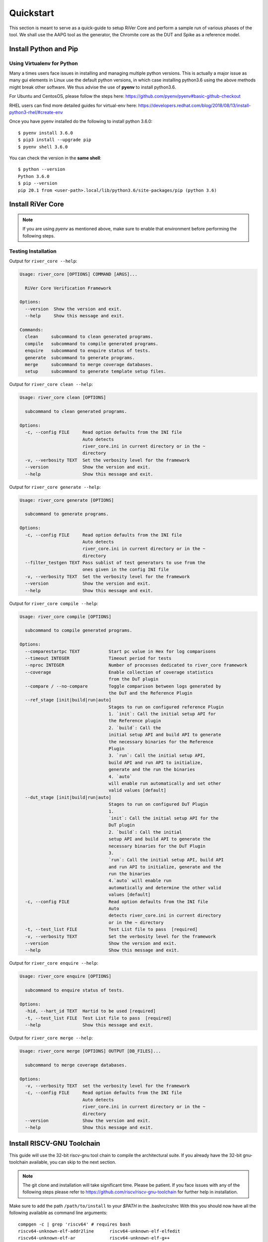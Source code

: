 .. See LICENSE.incore for details

.. _quickstart:

==========
Quickstart
==========

This section is meant to serve as a quick-guide to setup RiVer Core and perform a sample run of
various phases of the tool. We shall use the AAPG tool as the generator, the
Chromite core as the DUT and Spike as a reference model.

Install Python and Pip
======================

.. tabs::

   .. tab:: Ubuntu


      Ubuntu 17.10, 18.04 and 20.04 by default come with `Python>=3.6.9` which is sufficient for using RiVer Core.
      
      If you are are Ubuntu 16.10 and 17.04 you can directly install python3.6 using the Universe
      repository
      
      .. code-block:: console

        $ sudo apt-get update
        $ sudo apt-get install python3.6 python3-pip
        $ pip3 install --upgrade pip
      
      If you are using Ubuntu 14.04 or 16.04 you need to get python3.6 from a Personal Package Archive 
      (PPA)
      
      .. code-block:: console

        $ sudo add-apt-repository ppa:deadsnakes/ppa
        $ sudo apt-get update
        $ sudo apt-get install python3.6 -y 
        $ pip3 install --upgrade pip
      
      You should now have 2 binaries: ``python3`` and ``pip3`` available in your $PATH. 
      You can check the versions as below
      
      .. code-block:: console

        $ python3 --version
        Python 3.6.9
        $ pip3 --version
        pip 20.1 from <user-path>.local/lib/python3.6/site-packages/pip (python 3.6)

   .. tab:: CentOS7

      The CentOS 7 Linux distribution includes Python 2 by default. However, as of CentOS 7.7, Python 3 
      is available in the base package repository which can be installed using the following commands
      
      .. code-block:: console

        $ sudo yum update -y
        $ sudo yum install -y python3
        $ pip3 install --upgrade pip
      
      For versions prior to 7.7 you can install python3.6 using third-party repositories, such as the 
      IUS repository
      
      .. code-block:: console

        $ sudo yum update -y
        $ sudo yum install yum-utils
        $ sudo yum install https://centos7.iuscommunity.org/ius-release.rpm
        $ sudo yum install python36u
        $ pip3 install --upgrade pip
      
      You can check the versions
      
      .. code-block:: console

        $ python3 --version
        Python 3.6.8
        $ pip --version
        pip 20.1 from <user-path>.local/lib/python3.6/site-packages/pip (python 3.6)

Using Virtualenv for Python 
---------------------------

Many a times users face issues in installing and managing multiple python versions. This is actually 
a major issue as many gui elements in Linux use the default python versions, in which case installing
python3.6 using the above methods might break other software. We thus advise the use of **pyenv** to
install python3.6.

For Ubuntu and CentosOS, please follow the steps here: https://github.com/pyenv/pyenv#basic-github-checkout

RHEL users can find more detailed guides for virtual-env here: https://developers.redhat.com/blog/2018/08/13/install-python3-rhel/#create-env

Once you have pyenv installed do the following to install python 3.6.0::

  $ pyenv install 3.6.0
  $ pip3 install --upgrade pip
  $ pyenv shell 3.6.0
  
You can check the version in the **same shell**::

  $ python --version
  Python 3.6.0
  $ pip --version
  pip 20.1 from <user-path>.local/lib/python3.6/site-packages/pip (python 3.6)


Install RiVer Core
==================

.. note:: If you are using `pyenv` as mentioned above, make sure to enable that environment before
   performing the following steps.
     
.. tabs:: 

   .. tab:: via Git

     To install RiVer Core, run this command in your terminal:
     
     .. code-block:: console
     
         $ pip3 install git+https://github.com/incoresemi/river_core.git
     
     This is the preferred method to install RiVer Core, as it will always install the most recent stable release.
     
     If you don't have `pip`_ installed, this `Python installation guide`_ can guide
     you through the process.
     
     .. _pip: https://pip.pypa.io
     .. _Python installation guide: http://docs.python-guide.org/en/latest/starting/installation/

   .. tab:: via Pip

     .. code-block:: bash
     
       $ pip3 install river_core
     
     To update an already installed version of RiVer Core to the latest version:
     
     .. code-block:: bash
     
       $ pip3 install -U river_core
     
     To checkout a specific version of RiVer Core:
     
     .. code-block:: bash
     
       $ pip3 install river_core==1.x.x

   .. tab:: For Dev

     The sources for RiVer Core can be downloaded from the `Github Repo <https://github.com/incoresemi/river_core>`_.
     
     You can clone the repository:
     
     .. code-block:: console
     
         $ git clone https://github.com/incoresemi/river_core.git
     
     
     Once you have a copy of the source, you can install it with:
     
     .. code-block:: console
         
         $ cd river_core
         $ pip3 install --editable .

Testing Installation
--------------------

Output for ``river_core --help``:

.. code-block:: console

  Usage: river_core [OPTIONS] COMMAND [ARGS]...
  
    RiVer Core Verification Framework
  
  Options:
    --version  Show the version and exit.
    --help     Show this message and exit.
  
  Commands:
    clean     subcommand to clean generated programs.
    compile   subcommand to compile generated programs.
    enquire   subcommand to enquire status of tests.
    generate  subcommand to generate programs.
    merge     subcommand to merge coverage databases.
    setup     subcommand to generate template setup files.

Output for ``river_core clean --help``:

.. code-block:: console

  Usage: river_core clean [OPTIONS]
  
    subcommand to clean generated programs.
  
  Options:
    -c, --config FILE     Read option defaults from the INI file
                          Auto detects
                          river_core.ini in current directory or in the ~
                          directory
    -v, --verbosity TEXT  Set the verbosity level for the framework
    --version             Show the version and exit.
    --help                Show this message and exit.


Output for ``river_core generate --help``:

.. code-block:: console

  Usage: river_core generate [OPTIONS]
  
    subcommand to generate programs.
  
  Options:
    -c, --config FILE     Read option defaults from the INI file
                          Auto detects
                          river_core.ini in current directory or in the ~
                          directory
    --filter_testgen TEXT Pass sublist of test generators to use from the 
                          ones given in the config INI file 
    -v, --verbosity TEXT  Set the verbosity level for the framework
    --version             Show the version and exit.
    --help                Show this message and exit.


Output for ``river_core compile --help``:

.. code-block:: console

  Usage: river_core compile [OPTIONS]
  
    subcommand to compile generated programs.
  
  Options:
    --comparestartpc TEXT           Start pc value in Hex for log comparisons
    --timeout INTEGER               Timeout period for tests
    --nproc INTEGER                 Number of processes dedicated to river_core framework
    --coverage                      Enable collection of coverage statistics
                                    from the DuT plugin
    --compare / --no-compare        Toggle comparison between logs generated by
                                    the DuT and the Reference Plugin
    --ref_stage [init|build|run|auto]
                                    Stages to run on configured reference Plugin
                                    1. `init`: Call the initial setup API for
                                    the Reference plugin
                                    2. `build`: Call the
                                    initial setup API and build API to generate
                                    the necessary binaries for the Reference
                                    Plugin
                                    3. `run`: Call the initial setup API,
                                    build API and run API to initialize,
                                    generate and the run the binaries
                                    4. `auto`
                                    will enable run automatically and set other
                                    valid values [default]
    --dut_stage [init|build|run|auto]
                                    Stages to run on configured DuT Plugin
                                    1.
                                    `init`: Call the initial setup API for the
                                    DuT plugin
                                    2. `build`: Call the initial
                                    setup API and build API to generate the
                                    necessary binaries for the DuT Plugin
                                    3.
                                    `run`: Call the initial setup API, build API
                                    and run API to initialize, generate and the
                                    run the binaries
                                    4.`auto` will enable run
                                    automatically and determine the other valid
                                    values [default]
    -c, --config FILE               Read option defaults from the INI file
                                    Auto
                                    detects river_core.ini in current directory
                                    or in the ~ directory
    -t, --test_list FILE            Test List file to pass  [required]
    -v, --verbosity TEXT            Set the verbosity level for the framework
    --version                       Show the version and exit.
    --help                          Show this message and exit.
  
Output for ``river_core enquire --help``:

.. code-block:: console

  Usage: river_core enquire [OPTIONS]
  
    subcommand to enquire status of tests.
  
  Options:
    -hid, --hart_id TEXT  Hartid to be used [required]
    -t, --test_list FILE  Test List file to pass  [required]
    --help                Show this message and exit.

Output for ``river_core merge --help``:

.. code-block:: console

  Usage: river_core merge [OPTIONS] OUTPUT [DB_FILES]...
  
    subcommand to merge coverage databases.
  
  Options:
    -v, --verbosity TEXT  set the verbosity level for the framework
    -c, --config FILE     Read option defaults from the INI file
                          Auto detects
                          river_core.ini in current directory or in the ~
                          directory
    --version             Show the version and exit.
    --help                Show this message and exit.

Install RISCV-GNU Toolchain
===========================

This guide will use the 32-bit riscv-gnu tool chain to compile the architectural suite.
If you already have the 32-bit gnu-toolchain available, you can skip to the next section.

.. note:: The git clone and installation will take significant time. Please be patient. If you face
   issues with any of the following steps please refer to
   https://github.com/riscv/riscv-gnu-toolchain for further help in installation.

.. tabs::

   .. tab:: Ubuntu (32/64bit)

     .. code-block:: bash
       
       $ sudo apt-get install autoconf automake autotools-dev curl python3 libmpc-dev \
             libmpfr-dev libgmp-dev gawk build-essential bison flex texinfo gperf libtool \
             patchutils bc zlib1g-dev libexpat-dev
       $ git clone --recursive https://github.com/riscv/riscv-gnu-toolchain
       $ git clone --recursive https://github.com/riscv/riscv-opcodes.git
       $ cd riscv-gnu-toolchain
       $ ./configure --prefix=/path/to/install --enable-multilib # for both 32 and 64bit
       $ [sudo] make # sudo is required depending on the path chosen in the previous setup
     
   .. tab:: CentosOS/RHEL (32/64bit)
     
     .. code-block:: bash
     
       $ sudo yum install autoconf automake python3 libmpc-devel mpfr-devel gmp-devel \
             gawk  bison flex texinfo patchutils gcc gcc-c++ zlib-devel expat-devel
       $ git clone --recursive https://github.com/riscv/riscv-gnu-toolchain
       $ git clone --recursive https://github.com/riscv/riscv-opcodes.git
       $ cd riscv-gnu-toolchain
       $ ./configure --prefix=/path/to/install --enable-multilib # for both 32 and 64bit toolchain
       $ [sudo] make # sudo is required depending on the path chosen in the previous setup


Make sure to add the path ``/path/to/install`` to your `$PATH` in the .bashrc/cshrc
With this you should now have all the following available as command line arguments::

  compgen -c | grep 'riscv64' # requires bash
  riscv64-unknown-elf-addr2line      riscv64-unknown-elf-elfedit
  riscv64-unknown-elf-ar             riscv64-unknown-elf-g++
  riscv64-unknown-elf-as             riscv64-unknown-elf-gcc
  riscv64-unknown-elf-c++            riscv64-unknown-elf-gcc-8.3.0
  riscv64-unknown-elf-c++filt        riscv64-unknown-elf-gcc-ar
  riscv64-unknown-elf-cpp            riscv64-unknown-elf-gcc-nm
  riscv64-unknown-elf-gcc-ranlib     riscv64-unknown-elf-gprof
  riscv64-unknown-elf-gcov           riscv64-unknown-elf-ld
  riscv64-unknown-elf-gcov-dump      riscv64-unknown-elf-ld.bfd
  riscv64-unknown-elf-gcov-tool      riscv64-unknown-elf-nm
  riscv64-unknown-elf-gdb            riscv64-unknown-elf-objcopy
  riscv64-unknown-elf-gdb-add-index  riscv64-unknown-elf-objdump
  riscv64-unknown-elf-ranlib         riscv64-unknown-elf-readelf
  riscv64-unknown-elf-run            riscv64-unknown-elf-size
  riscv64-unknown-elf-strings        riscv64-unknown-elf-strip


.. note:: Each of the generators have their own unique config.yamls to configure their plugin specific details, ensure you have changed them as required.

Install Generator
=================

AAPG can be easily installed using the following command:

.. code-block:: console

   $ pip install aapg

To test the installation try the ``aapg --help`` command which should print the
following:

.. code-block:: console

  Usage: aapg [OPTIONS] COMMAND [ARGS]...
  
  Options:
    --help  Show this message and exit.
  
  Commands:
    clean    Function: To clean the directory where tests were generated...
    convert  Function: To convert old formats of config files to newer...
    gen      Function: To generate the actuall assembly files Usage: To be
             run...
    setup    Function: To setup directory structure to generate ASM programs...
    version  Function: To return the current varsion of AAPG

Setup the Plugins
=================

To continue further we shall first create a working directory, say ``myquickstart``

.. code-block:: console

   $ mkdir ~/myquickstart


You can install some of the pre-built plugins from the `Plugin Repo <https://github.com/incoresemi/river_core_plugins.git>`_

.. code-block:: console

    $ cd ~/myquickstart
    $ git clone https://github.com/incoresemi/river_core_plugins.git

We will next create a ``river_core.ini`` under the ``myquickstart`` directory. You
can use the setup to create this file:

.. code-block:: console

   $ cd ~/myquickstart
   $ river_core setup --config

The above should create a ``river_core.ini`` file with the following contents.
Details and further specification of the config file syntax is available at :ref:`Config Spec<config_ini>`.

You will need to change ``user`` to your username in the below file:

.. warning:: Make sure to adjust jobs parameters everywhere accordingly. This
   guide assumes 8 jobs are available for parallel processing.

.. code-block:: ini
   :linenos:

   [river_core]
   # Main directory for all files generated by river_core
   work_dir = mywork 
   
   # Name of the target DuT plugin
   target = chromite_verilator
   
   # Name of the reference model plugin
   reference = spike 
   
   # Name of the generator(s) to be used. Comma separated
   generator = aapg
   
   # ISA for the tests
   isa = rv64imafdc
   
   # Set paths for each plugin
   # TODO Change the following paths
   path_to_target = /home/user/myquickstart/river_core_plugins/dut_plugins
   path_to_ref = /home/user/myquickstart/river_core_plugins/reference_plugins
   path_to_suite = /home/user/myquickstart/river_core_plugins/generator_plugins
   
   # To open the report automatically in the browser
   open_browser = True
   
   # Enable Space Saver
   space_saver = True
   
   # Coverage Options
   # Enable via True/False
   [coverage]
   code = False
   functional = False
   
   [aapg]
   # Number of jobs to use to generate the tests
   jobs = 8
   filter = rv64imafdc_hazards_s
   seed = random
   count = 2
   config_yaml = /home/user/myquickstart/river_core_plugins/generator_plugins/aapg_plugin/aapg_gen_config.yaml
   
   [chromite_verilator]
   jobs = 8
   filter = 
   count = 1
   # src dir: Verilog Dir, BSC Path, Wrapper path
   src_dir = /home/user/myquickstart/chromite/build/hw/verilog/,/tools/bsc/inst/lib/Verilog,/home/user/myquickstart/chromite/bsvwrappers/common_lib
   top_module = mkTbSoc
   
   [spike]
   jobs = 1
   filter =
   count = 1




Setting up the Generator Plugin
-------------------------------

As part of the quickstart we will go with the default settings available in the
river_core.ini above. One can however modify the parameters under the ``[aapg]``
directive between lines 36-41 above

Setting up the DUT Plugin
-------------------------

We will using the chromite core to as a DUT for testing in this quickstart
guide. We shall use the verilator simulator to run tests on the DUT.

The chromite core can be built using the guide available `here
<https://chromite.readthedocs.io/en/latest/getting_started.html>`_. If you
already have the `bsc <https://github.com/B-Lang-org/bsc>`_ compiler and other
dependencies installed you can do the following steps to generate the verilated
executable:

.. code-block:: console

   $ cd ~/myquickstart
   $ git clone https://gitlab.com/incoresemi/core-generators/chromite.git
   $ cd chromite
   $ pip install -r requirements.txt
   $ python -m configure.main
   $ make -j<jobs> generate_verilog

The above steps shall generate a directory: ``build/hw/verilog`` which includes
all the generated verilog files. 

We will next modify the ``river_core.ini`` to update paths of the directories in
line 48 above. Here we need to provide three paths (in comma separated fashion):

  - path to ``build/hw/verilog``
  - path to Verilog directory present in the bsc installation directory
  - path to ``chromite/bsvwrappers/common_lib``

if you have cloned the ``river_core_plugins`` repo in a different place then you
will need to update the parameter ``path_to_target`` in line 19 above.

Setting up the Reference Plugin
-------------------------------

For this quickstart we will be using a modified version of spike. Do the
following to setup spike:

.. code-block:: console

   $ git clone https://gitlab.com/shaktiproject/tools/mod-spike.git
   $ cd mod-spike
   $ git checkout bump-to-latest
   $ git clone https://github.com/riscv/riscv-isa-sim.git
   $ cd riscv-isa-sim
   $ git checkout 6d15c93fd75db322981fe58ea1db13035e0f7add
   $ git apply ../shakti.patch
   $ export RISCV=<path you to install spike>
   $ mkdir build
   $ cd build
   $ ../configure --prefix=$RISCV # export RISCV to where you would like to install
   $ make
   $ [sudo] make install

As long as spike is available in the your ``$PATH`` no other changes are
required.

Running RiVer Core
==================

Generating Tests
----------------

.. code-block:: console

   $ cd ~/myquickstart
   $ river_core generate -v debug -c river_core.ini

You should see the following log on the console:

.. code-block:: console

          info  | ------------RiVer Core Verification Framework------------
          info  | Version: 1.0.0
          info  | Copyright (c) 2021 InCore Semiconductors Pvt. Ltd.
         debug  | Read file from examples/sample-config.ini
          info  | ****** Generation Mode ****** 
          info  | The river_core is currently configured to run with following parameters
          info  | The Output Directory (work_dir) : test
          info  | ISA : rv64imafdc
          info  | Plugin Jobs : 8
          info  | Plugin Seed : random
          info  | Plugin Count (Times to run the test) : 2
          info  | Now loading aapg Suite
         debug  | Loading module from /scratch/git-repo/github/incoresemi/river_core_plugins/generator_plugins/aapg_plugin/aapg_plugin.py
         debug  | AAPG Pre Gen Stage
         debug  | Extracting info from list
         debug  | /scratch/git-repo/github/incoresemi/river_core/test/aapg/../.json/
         debug  | /scratch/git-repo/github/incoresemi/river_core/test/aapg/../.json/ Directory exists
         debug  | AAPG Plugin gen phase
         debug  | /scratch/git-repo/github/incoresemi/river_core_plugins/generator_plugins
         debug  | /scratch/git-repo/github/incoresemi/river_core_plugins/generator_plugins/aapg_plugin/gen_framework.py
  ======================================== test session starts ========================================
  platform linux -- Python 3.7.0, pytest-6.1.2, py-1.9.0, pluggy-0.13.1 -- /home/neel/.pyenv/versions/3.7.0/envs/venv/bin/python3.7
  cachedir: .pytest_cache
  metadata: {'Python': '3.7.0', 'Platform': 'Linux-5.4.0-31-generic-x86_64-with-debian-bullseye-sid', 'Packages': {'pytest': '6.1.2', 'py': '1.9.0', 'pluggy': '0.13.1'}, 'Plugins': {'metadata': '1.11.0', 'forked': '1.3.0', 'reportlog': '0.1.2', 'html': '3.1.0', 'xdist': '2.1.0'}}
  rootdir: /scratch/git-repo/github/incoresemi
  plugins: metadata-1.11.0, forked-1.3.0, reportlog-0.1.2, html-3.1.0, xdist-2.1.0
  [gw0] linux Python 3.7.0 cwd: /scratch/git-repo/github/incoresemi/river_core
  [gw1] linux Python 3.7.0 cwd: /scratch/git-repo/github/incoresemi/river_core
  [gw2] linux Python 3.7.0 cwd: /scratch/git-repo/github/incoresemi/river_core
  [gw3] linux Python 3.7.0 cwd: /scratch/git-repo/github/incoresemi/river_core
  [gw4] linux Python 3.7.0 cwd: /scratch/git-repo/github/incoresemi/river_core
  [gw5] linux Python 3.7.0 cwd: /scratch/git-repo/github/incoresemi/river_core
  [gw6] linux Python 3.7.0 cwd: /scratch/git-repo/github/incoresemi/river_core
  [gw7] linux Python 3.7.0 cwd: /scratch/git-repo/github/incoresemi/river_core
  [gw0] Python 3.7.0 (default, May 26 2020, 14:51:08)  -- [GCC 9.3.0]
  [gw1] Python 3.7.0 (default, May 26 2020, 14:51:08)  -- [GCC 9.3.0]
  [gw2] Python 3.7.0 (default, May 26 2020, 14:51:08)  -- [GCC 9.3.0]
  [gw3] Python 3.7.0 (default, May 26 2020, 14:51:08)  -- [GCC 9.3.0]
  [gw4] Python 3.7.0 (default, May 26 2020, 14:51:08)  -- [GCC 9.3.0]
  [gw5] Python 3.7.0 (default, May 26 2020, 14:51:08)  -- [GCC 9.3.0]
  [gw6] Python 3.7.0 (default, May 26 2020, 14:51:08)  -- [GCC 9.3.0]
  [gw7] Python 3.7.0 (default, May 26 2020, 14:51:08)  -- [GCC 9.3.0] 
  gw0 [2] / gw1 [2] / gw2 [2] / gw3 [2] / gw4 [2] / gw5 [2] / gw6 [2] / gw7 [2]
  scheduling tests via LoadScheduling
  
  ../river_core_plugins/generator_plugins/aapg_plugin/gen_framework.py::test_eval[Generating /scratch/git-repo/github/incoresemi/river_core_plugins/generator_plugins/aapg_plugin/templates/chromite/rv64imafdc_hazards_s1] 
  ../river_core_plugins/generator_plugins/aapg_plugin/gen_framework.py::test_eval[Generating /scratch/git-repo/github/incoresemi/river_core_plugins/generator_plugins/aapg_plugin/templates/chromite/rv64imafdc_hazards_s0] 
  [gw1] [ 50%] PASSED ../river_core_plugins/generator_plugins/aapg_plugin/gen_framework.py::test_eval[Generating /scratch/git-repo/github/incoresemi/river_core_plugins/generator_plugins/aapg_plugin/templates/chromite/rv64imafdc_hazards_s1] 
  [gw0] [100%] PASSED ../river_core_plugins/generator_plugins/aapg_plugin/gen_framework.py::test_eval[Generating /scratch/git-repo/github/incoresemi/river_core_plugins/generator_plugins/aapg_plugin/templates/chromite/rv64imafdc_hazards_s0] 
  
  - generated report log file: /scratch/git-repo/github/incoresemi/river_core/test/aapg/../.json/aapg_20210602-1227.json -
  - generated html file: file:///scratch/git-repo/github/incoresemi/river_core/test/reports/aapg.html -
  ========================================= 2 passed in 3.46s =========================================
          info  | Dumping generated Test-List at: test/test_list.yaml
          info  | Validating Generated Test-List
          info  | Test List Validated successfully
          info  | Opening test report for aapg in web-browser


The above log indicates that you have successfully generated 2 tests using aapg.
The above command would have created a mywork directory with the following
contents:

.. note:: the filenames may differ as aapg uses current time stamps to name
   them.

.. code-block:: bash

  mywork/
  ├── aapg
  │   ├── asm
  │   │   ├── aapg_rv64imafdc_hazards_s_000273_22052021190655560606_00000
  │   │   │   ├── aapg_rv64imafdc_hazards_s_000273_22052021190655560606_00000.ld
  │   │   │   ├── aapg_rv64imafdc_hazards_s_000273_22052021190655560606_00000.S
  │   │   │   ├── aapg_rv64imafdc_hazards_s_000273_22052021190655560606_00000_template.S
  │   │   │   └── rv64imafdc_hazards_s.ini
  │   │   └── aapg_rv64imafdc_hazards_s_003304_22052021190655586548_00001
  │   │       ├── aapg_rv64imafdc_hazards_s_003304_22052021190655586548_00001.ld
  │   │       ├── aapg_rv64imafdc_hazards_s_003304_22052021190655586548_00001.S
  │   │       ├── aapg_rv64imafdc_hazards_s_003304_22052021190655586548_00001_template.S
  │   │       └── rv64imafdc_hazards_s.ini
  │   ├── bin
  │   ├── common
  │   │   ├── crt.S
  │   │   ├── encoding.h
  │   │   ├── illegal_insts.txt
  │   │   └── illegal.pl
  │   ├── config.yaml
  │   ├── log
  │   ├── Makefile
  │   └── objdump
  ├── reports
  │   └── aapg.html
  └── test_list.yaml

The important file here is the test_list.yaml file which shall contain the
information of the generated tests. This file is what will be used in the next
steps to run tests on DUT and Reference Plugins.

You can also open the html report at : ``mywork/reports/aapg.html`` which shall
contain all the information of the build and logs for each test generation.

Running Tests on DUT and Reference
----------------------------------

We shall now generate a verilated executable of the chromite core, compile the
tests and run them on the DUT. We then compile the same tests and run them on
spike and compare the results. Following command shall initiate the whole flow:

.. code-block:: console

   $ cd ~/myquickstart
   $ river_core compile -v debug -t mywork/test_list.yaml -c river_core.ini

You should see the following log on the console:

.. code-block:: console

            info  | ------------RiVer Core Verification Framework------------
            info  | Version: 1.0.0
            info  | Copyright (c) 2021 InCore Semiconductors Pvt. Ltd.
            info  | Auto mode detected for DuT Plugin
            info  | Auto mode detected for Ref Plugin
           debug  | Read file from examples/sample-config.ini
            info  | ****** Compilation Mode ******
            info  | The river_core is currently configured to run with following parameters
            info  | The Output Directory (work_dir) : test
            info  | ISA : rv64imafdc
            info  | Generator Plugin : aapg
            info  | Target Plugin : ['chromite_verilator']
            info  | Reference Plugin : ['modspike']
            info  | DuT Info
            info  | DuT Jobs : 8
            info  | DuT Count (Times to run) : 1
            info  | Now running on the Target Plugins
            info  | Now loading chromite_verilator-target
           debug  | Loading module from /scratch/git-repo/github/incoresemi/river_core_plugins/dut_plugins/chromite_verilator_plugin/chromite_verilator_plugin.py
           debug  | All modes enabled
           debug  | Running run
            info  | Pre Compile Stage
           debug  | /scratch/git-repo/github/incoresemi/river_core/test//.json/ Directory exists
            info  | Build verilator
            info  | Coverage is disabled, compiling the chromite with usual options
         command  | $ timeout=500 verilator -O3 -LDFLAGS -static --x-assign fast --x-initial fast --noassert sim_main.cpp --bbox-sys -Wno-STMTDLY -Wno-UNOPTFLAT -Wno-WIDTH -Wno-lint -Wno-COMBDLY -Wno-INITIALDLY --autoflush --threads 1 -DBSV_RESET_FIFO_HEAD -DBSV_RESET_FIFO_ARRAY --output-split 20000 --output-split-ctrace 10000 --cc mkTbSoc.v -y /scratch/git-repo/incoresemi/core-generators/chromite/build/hw/verilog/ -y /software/open-bsc/lib/Verilog -y /scratch/git-repo/incoresemi/core-generators/chromite/bsvwrappers/common_lib --exe 
            info  | Linking verilator simulation sources
         command  | $ timeout=240 ln -f -s ../sim_main.cpp obj_dir/sim_main.cpp 
         command  | $ timeout=240 ln -f -s ../sim_main.h obj_dir/sim_main.h 
            info  | Making verilator binary
         command  | $ timeout=500 make OPT_SLOW=-O3 OPT_FAST=-O3 VM_PARALLEL_BUILDS=1 -j8 -C obj_dir -f VmkTbSoc.mk 
           debug  | make: Entering directory '/scratch/git-repo/github/incoresemi/river_core/test/chromite_verilator/obj_dir'
           debug  | g++  -I.  -MMD -I/usr/share/verilator/include -I/usr/share/verilator/include/vltstd -DVM_COVERAGE=0 -DVM_SC=0 -DVM_TRACE=0 -faligned-new -fcf-protection=none -Wno-bool-operation -Wno-sign-compare -Wno-uninitialized -Wno-unused-but-set-variable -Wno-unused-parameter -Wno-unused-variable -Wno-shadow      -DVL_THREADED -std=gnu++14 -O3 -c -o sim_main.o sim_main.cpp
           debug  | g++    sim_main.o verilated.o VmkTbSoc__ALL.a   -static  -pthread -lpthread -latomic -o VmkTbSoc -lm -lstdc++ 
           debug  | make: Leaving directory '/scratch/git-repo/github/incoresemi/river_core/test/chromite_verilator/obj_dir'
            info  | Renaming verilator Binary
            info  | Creating boot-files
         command  | $ timeout=240 make -C /scratch/git-repo/github/incoresemi/river_core_plugins/dut_plugins/chromite_verilator_plugin/boot/ XLEN=64 
           debug  | make: Entering directory '/scratch/git-repo/github/incoresemi/river_core_plugins/dut_plugins/chromite_verilator_plugin/boot'
           debug  | make: Leaving directory '/scratch/git-repo/github/incoresemi/river_core_plugins/dut_plugins/chromite_verilator_plugin/boot'
            info  | Build Hook
           debug  | Creating Make Target for aapg_rv64imafdc_hazards_s_000573_02062021122737765659_00001
           debug  | Creating Make Target for aapg_rv64imafdc_hazards_s_001222_02062021122737711013_00000
            info  | Run Hook
           debug  | Module dir: /scratch/git-repo/github/incoresemi/river_core_plugins/dut_plugins
           debug  | Pytest file: /scratch/git-repo/github/incoresemi/river_core_plugins/dut_plugins/chromite_verilator_plugin/gen_framework.py
  ======================================== test session starts ========================================
  platform linux -- Python 3.7.0, pytest-6.1.2, py-1.9.0, pluggy-0.13.1
  rootdir: /scratch/git-repo/github/incoresemi
  plugins: metadata-1.11.0, forked-1.3.0, reportlog-0.1.2, html-3.1.0, xdist-2.1.0
  [gw3] Python 3.7.0 (default, May 26 2020, 14:51:08)  -- [GCC 9.3.0]
  [gw0] Python 3.7.0 (default, May 26 2020, 14:51:08)  -- [GCC 9.3.0]
  [gw1] Python 3.7.0 (default, May 26 2020, 14:51:08)  -- [GCC 9.3.0]
  [gw4] Python 3.7.0 (default, May 26 2020, 14:51:08)  -- [GCC 9.3.0]
  [gw5] Python 3.7.0 (default, May 26 2020, 14:51:08)  -- [GCC 9.3.0]
  [gw2] Python 3.7.0 (default, May 26 2020, 14:51:08)  -- [GCC 9.3.0] 
  [gw6] Python 3.7.0 (default, May 26 2020, 14:51:08)  -- [GCC 9.3.0]   
  [gw7] Python 3.7.0 (default, May 26 2020, 14:51:08)  -- [GCC 9.3.0]        
  gw0 [2] / gw1 [2] / gw2 [2] / gw3 [2] / gw4 [2] / gw5 [2] / gw6 [2] / gw7 [2]
  scheduling tests via LoadScheduling
  
  ../river_core_plugins/dut_plugins/chromite_verilator_plugin/gen_framework.py::test_eval[make -f /scratch/git-repo/github/incoresemi/river_core/test/Makefile.chromite_verilator aapg_rv64imafdc_hazards_s_001222_02062021122737711013_00000] 
  ../river_core_plugins/dut_plugins/chromite_verilator_plugin/gen_framework.py::test_eval[make -f /scratch/git-repo/github/incoresemi/river_core/test/Makefile.chromite_verilator aapg_rv64imafdc_hazards_s_000573_02062021122737765659_00001] 
  [gw3] [ 50%] PASSED ../river_core_plugins/dut_plugins/chromite_verilator_plugin/gen_framework.py::test_eval[make -f /scratch/git-repo/github/incoresemi/river_core/test/Makefile.chromite_verilator aapg_rv64imafdc_hazards_s_000573_02062021122737765659_00001] 
  [gw0] [100%] PASSED ../river_core_plugins/dut_plugins/chromite_verilator_plugin/gen_framework.py::test_eval[make -f /scratch/git-repo/github/incoresemi/river_core/test/Makefile.chromite_verilator aapg_rv64imafdc_hazards_s_001222_02062021122737711013_00000] 
  
  - generated report log file: /scratch/git-repo/github/incoresemi/river_core/test/.json/chromite_verilator_20210602-1239.json -
  - generated html file: file:///scratch/git-repo/github/incoresemi/river_core/test/reports/chromite_verilator.html -
  ======================================== 2 passed in 11.34s =========================================
            info  | Reference Info
            info  | Reference Jobs : 1
            info  | Reference Count (Times to run the test) : 1
            info  | Now loading modspike-target
           debug  | Loading module from /scratch/git-repo/github/incoresemi/river_core_plugins/reference_plugins/modspike_plugin/modspike_plugin.py
           debug  | All modes detected
           debug  | Running build
           debug  | Pre Compile Stage
           debug  | /scratch/git-repo/github/incoresemi/river_core/test//.json/ Directory exists
           debug  | Build Hook
           debug  | Creating Make Target for aapg_rv64imafdc_hazards_s_000573_02062021122737765659_00001
           debug  | Creating Make Target for aapg_rv64imafdc_hazards_s_001222_02062021122737711013_00000
           debug  | Run Hook
           debug  | Module dir: /scratch/git-repo/github/incoresemi/river_core_plugins/reference_plugins
           debug  | Pytest file: /scratch/git-repo/github/incoresemi/river_core_plugins/reference_plugins/modspike_plugin/gen_framework.py
  ======================================== test session starts ========================================
  platform linux -- Python 3.7.0, pytest-6.1.2, py-1.9.0, pluggy-0.13.1
  rootdir: /scratch/git-repo/github/incoresemi
  plugins: metadata-1.11.0, forked-1.3.0, reportlog-0.1.2, html-3.1.0, xdist-2.1.0
  [gw0] Python 3.7.0 (default, May 26 2020, 14:51:08)  -- [GCC 9.3.0]
  gw0 [2]
  scheduling tests via LoadScheduling
  
  ../river_core_plugins/reference_plugins/modspike_plugin/gen_framework.py::test_eval[make -f /scratch/git-repo/github/incoresemi/river_core/test/Makefile.spike aapg_rv64imafdc_hazards_s_000573_02062021122737765659_00001] 
  [gw0] [ 50%] PASSED ../river_core_plugins/reference_plugins/modspike_plugin/gen_framework.py::test_eval[make -f /scratch/git-repo/github/incoresemi/river_core/test/Makefile.spike aapg_rv64imafdc_hazards_s_000573_02062021122737765659_00001] 
  ../river_core_plugins/reference_plugins/modspike_plugin/gen_framework.py::test_eval[make -f /scratch/git-repo/github/incoresemi/river_core/test/Makefile.spike aapg_rv64imafdc_hazards_s_001222_02062021122737711013_00000] 
  [gw0] [100%] PASSED ../river_core_plugins/reference_plugins/modspike_plugin/gen_framework.py::test_eval[make -f /scratch/git-repo/github/incoresemi/river_core/test/Makefile.spike aapg_rv64imafdc_hazards_s_001222_02062021122737711013_00000] 
  
  - generated report log file: /scratch/git-repo/github/incoresemi/river_core/test/.json/spike_20210602-1239.json -
  - generated html file: file:///scratch/git-repo/github/incoresemi/river_core/test/reports/spike.html -
  ========================================= 2 passed in 0.86s =========================================
            info  | Dumps for test aapg_rv64imafdc_hazards_s_000573_02062021122737765659_00001 Match. TEST PASSED
            info  | Dumps for test aapg_rv64imafdc_hazards_s_001222_02062021122737711013_00000 Match. TEST PASSED
            info  | Checking for a generator json to create final report
           debug  | Detected generated JSON Files: ['test/.json/aapg_20210602-1227.json']
           debug  | Removing artifacts for Chromite
           debug  | Removing extra files for Test: aapg_rv64imafdc_hazards_s_000573_02062021122737765659_00001
           debug  | Removing extra files for Test: aapg_rv64imafdc_hazards_s_001222_02062021122737711013_00000
           debug  | Removing artifacts for Spike
           debug  | Removing extra files for Test: aapg_rv64imafdc_hazards_s_000573_02062021122737765659_00001
           debug  | Removing extra files for Test: aapg_rv64imafdc_hazards_s_001222_02062021122737711013_00000
            info  | Now generating some good HTML reports for you
            info  | Final report saved at test/reports//report.html
            info  | Opening test report in web-browser

  
At the end you shall also see a html report open up in your default browser
containing information of all the runs. The reports folder will have additional
reports generated as well.

Congratulations.. you have successfully completed this guide
